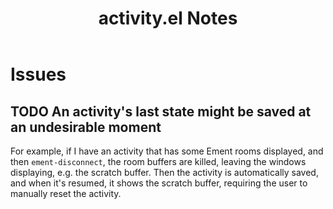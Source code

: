 #+TITLE: activity.el Notes

* Issues

** TODO An activity's last state might be saved at an undesirable moment
:LOGBOOK:
- State "TODO"       from              [2024-01-24 Wed 01:13]
:END:

For example, if I have an activity that has some Ement rooms displayed, and then ~ement-disconnect~, the room buffers are killed, leaving the windows displaying, e.g. the scratch buffer.  Then the activity is automatically saved, and when it's resumed, it shows the scratch buffer, requiring the user to manually reset the activity.

